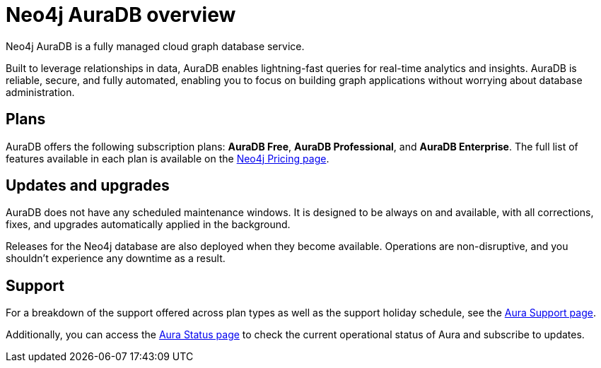 [[auradb]]
= Neo4j AuraDB overview
:description: This section describes how to use Neo4j AuraDB.

Neo4j AuraDB is a fully managed cloud graph database service.

Built to leverage relationships in data, AuraDB enables lightning-fast queries for real-time analytics and insights.
AuraDB is reliable, secure, and fully automated, enabling you to focus on building graph applications without worrying about database administration.

== Plans

AuraDB offers the following subscription plans: *AuraDB Free*, *AuraDB Professional*, and *AuraDB Enterprise*.
The full list of features available in each plan is available on the link:https://neo4j.com/pricing/[Neo4j Pricing page].

== Updates and upgrades

AuraDB does not have any scheduled maintenance windows.
It is designed to be always on and available, with all corrections, fixes, and upgrades automatically applied in the background.

Releases for the Neo4j database are also deployed when they become available.
Operations are non-disruptive, and you shouldn't experience any downtime as a result.

== Support

For a breakdown of the support offered across plan types as well as the support holiday schedule, see the https://support.neo4j.com[Aura Support page].

Additionally, you can access the https://status.neo4j.io/[Aura Status page] to check the current operational status of Aura and subscribe to updates.
